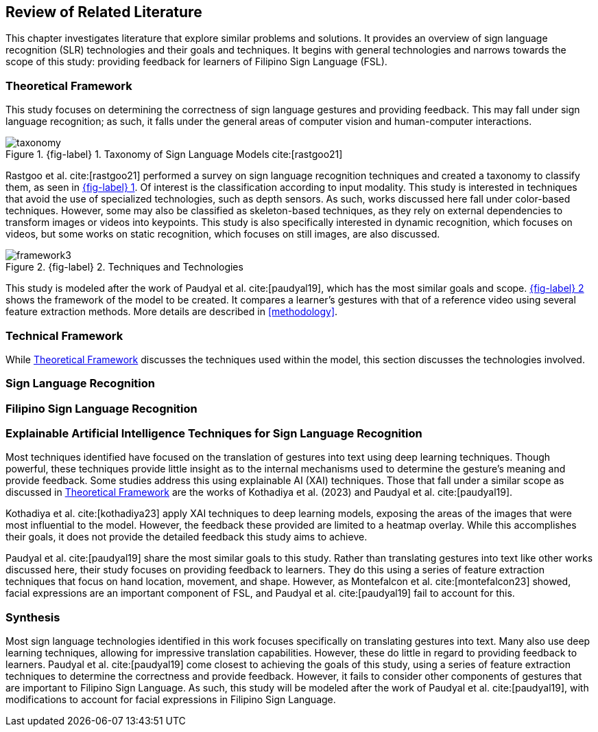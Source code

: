 [#rrl]
== Review of Related Literature

This chapter investigates literature that explore similar problems and solutions. It provides an overview of sign language recognition (SLR) technologies and their goals and techniques. It begins with general technologies and narrows towards the scope of this study: providing feedback for learners of Filipino Sign Language (FSL).

[#theoretical]
=== Theoretical Framework

This study focuses on determining the correctness of sign language gestures and providing feedback. This may fall under sign language recognition; as such, it falls under the general areas of computer vision and human-computer interactions.

// see src/manuscript.adoc for explanation how to make figures
:fig-label-taxonomy: {fig-label} {counter:fig}
.{fig-label-taxonomy}. Taxonomy of Sign Language Models cite:[rastgoo21]
[#fig-taxonomy]
image::images/taxonomy.png[taxonomy]

Rastgoo et al. cite:[rastgoo21] performed a survey on sign language recognition techniques and created a taxonomy to classify them, as seen in <<fig-taxonomy,{fig-label-taxonomy}>>. Of interest is the classification according to input modality. This study is interested in techniques that avoid the use of specialized technologies, such as depth sensors. As such, works discussed here fall under color-based techniques. However, some may also be classified as skeleton-based techniques, as they rely on external dependencies to transform images or videos into keypoints. This study is also specifically interested in dynamic recognition, which focuses on videos, but some works on static recognition, which focuses on still images, are also discussed.

// see src/manuscript.adoc for explanation how to make figures
:fig-label-framework: {fig-label} {counter:fig}
.{fig-label-framework}. Techniques and Technologies
[#fig-framework]
image::images/framework.png[framework{counter:fig}]

This study is modeled after the work of Paudyal et al. cite:[paudyal19], which has the most similar goals and scope. <<fig-framework,{fig-label-framework}>> shows the framework of the model to be created. It compares a learner's gestures with that of a reference video using several feature extraction methods. More details are described in <<methodology>>.

[#technical]
=== Technical Framework

While <<theoretical>> discusses the techniques used within the model, this section discusses the technologies involved.

[#slr]
=== Sign Language Recognition

[#fslr]
=== Filipino Sign Language Recognition

[#tools]
=== Explainable Artificial Intelligence Techniques for Sign Language Recognition

Most techniques identified have focused on the translation of gestures into text using deep learning techniques. Though powerful, these techniques provide little insight as to the internal mechanisms used to determine the gesture's meaning and provide feedback. Some studies address this using explainable AI (XAI) techniques. Those that fall under a similar scope as discussed in <<theoretical>> are the works of Kothadiya et al. (2023) and Paudyal et al. cite:[paudyal19].

Kothadiya et al. cite:[kothadiya23] apply XAI techniques to deep learning models, exposing the areas of the images that were most influential to the model. However, the feedback these provided are limited to a heatmap overlay. While this accomplishes their goals, it does not provide the detailed feedback this study aims to achieve.

Paudyal et al. cite:[paudyal19] share the most similar goals to this study. Rather than translating gestures into text like other works discussed here, their study focuses on providing feedback to learners. They do this using a series of feature extraction techniques that focus on hand location, movement, and shape. However, as Montefalcon et al. cite:[montefalcon23] showed, facial expressions are an important component of FSL, and Paudyal et al. cite:[paudyal19] fail to account for this.

[#synthesis]
=== Synthesis

Most sign language technologies identified in this work focuses specifically on translating gestures into text. Many also use deep learning techniques, allowing for impressive translation capabilities. However, these do little in regard to providing feedback to learners. Paudyal et al. cite:[paudyal19] come closest to achieving the goals of this study, using a series of feature extraction techniques to determine the correctness and provide feedback. However, it fails to consider other components of gestures that are important to Filipino Sign Language. As such, this study will be modeled after the work of Paudyal et al. cite:[paudyal19], with modifications to account for facial expressions in Filipino Sign Language.
